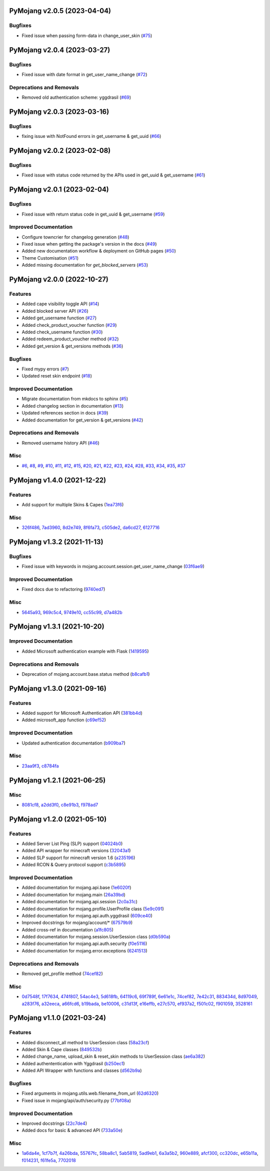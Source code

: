 PyMojang v2.0.5 (2023-04-04)
============================

Bugfixes
--------

- Fixed issue when passing form-data in change_user_skin (`#75 <https://github.com/Lucino772/pymojang/issues/75>`_)


PyMojang v2.0.4 (2023-03-27)
===========================

Bugfixes
--------

- Fixed issue with date format in get_user_name_change (`#72 <https://github.com/Lucino772/pymojang/issues/72>`_)


Deprecations and Removals
-------------------------

- Removed old authentication scheme: yggdrasil (`#69 <https://github.com/Lucino772/pymojang/issues/69>`_)


PyMojang v2.0.3 (2023-03-16)
============================

Bugfixes
--------

- fixing issue with NotFound errors in get_username & get_uuid (`#66 <https://github.com/Lucino772/pymojang/issues/66>`_)


PyMojang v2.0.2 (2023-02-08)
============================

Bugfixes
--------

- Fixed issue with status code returned by the APIs used in get_uuid & get_username (`#61 <https://github.com/Lucino772/pymojang/issues/61>`_)


PyMojang v2.0.1 (2023-02-04)
============================

Bugfixes
--------

- Fixed issue with return status code in get_uuid & get_username (`#59 <https://github.com/Lucino772/pymojang/issues/59>`_)


Improved Documentation
----------------------

- Configure towncrier for changelog generation (`#48 <https://github.com/Lucino772/pymojang/issues/48>`_)
- Fixed issue when getting the package's version in the docs (`#49 <https://github.com/Lucino772/pymojang/issues/49>`_)
- Added new documentation workflow & deployment on GitHub pages (`#50 <https://github.com/Lucino772/pymojang/issues/50>`_)
- Theme Customisation (`#51 <https://github.com/Lucino772/pymojang/issues/51>`_)
- Added missing documentation for *get_blocked_servers* (`#53 <https://github.com/Lucino772/pymojang/issues/53>`_)


PyMojang v2.0.0 (2022-10-27)
============================

Features
--------

- Added cape visibility toggle API (`#14 <https://github.com/Lucino772/pymojang/issues/14>`_)
- Added blocked server API (`#26 <https://github.com/Lucino772/pymojang/issues/26>`_)
- Added get_username function (`#27 <https://github.com/Lucino772/pymojang/issues/27>`_)
- Added check_product_voucher function (`#29 <https://github.com/Lucino772/pymojang/issues/29>`_)
- Added check_username function (`#30 <https://github.com/Lucino772/pymojang/issues/30>`_)
- Added redeem_product_voucher method (`#32 <https://github.com/Lucino772/pymojang/issues/32>`_)
- Added get_version & get_versions methods (`#36 <https://github.com/Lucino772/pymojang/issues/36>`_)


Bugfixes
--------

- Fixed mypy errors (`#7 <https://github.com/Lucino772/pymojang/issues/7>`_)
- Updated reset skin endpoint (`#18 <https://github.com/Lucino772/pymojang/issues/18>`_)


Improved Documentation
----------------------

- Migrate documentation from mkdocs to sphinx (`#5 <https://github.com/Lucino772/pymojang/issues/5>`_)
- Added changelog section in documentation (`#13 <https://github.com/Lucino772/pymojang/issues/13>`_)
- Updated references section in docs (`#39 <https://github.com/Lucino772/pymojang/issues/39>`_)
- Added documentation for get_version & get_versions (`#42 <https://github.com/Lucino772/pymojang/issues/42>`_)


Deprecations and Removals
-------------------------

- Removed username history API (`#46 <https://github.com/Lucino772/pymojang/issues/46>`_)


Misc
----

- `#6 <https://github.com/Lucino772/pymojang/issues/6>`_, `#8 <https://github.com/Lucino772/pymojang/issues/8>`_, `#9 <https://github.com/Lucino772/pymojang/issues/9>`_, `#10 <https://github.com/Lucino772/pymojang/issues/10>`_, `#11 <https://github.com/Lucino772/pymojang/issues/11>`_, `#12 <https://github.com/Lucino772/pymojang/issues/12>`_, `#15 <https://github.com/Lucino772/pymojang/issues/15>`_, `#20 <https://github.com/Lucino772/pymojang/issues/20>`_, `#21 <https://github.com/Lucino772/pymojang/issues/21>`_, `#22 <https://github.com/Lucino772/pymojang/issues/22>`_, `#23 <https://github.com/Lucino772/pymojang/issues/23>`_, `#24 <https://github.com/Lucino772/pymojang/issues/24>`_, `#28 <https://github.com/Lucino772/pymojang/issues/28>`_, `#33 <https://github.com/Lucino772/pymojang/issues/33>`_, `#34 <https://github.com/Lucino772/pymojang/issues/34>`_, `#35 <https://github.com/Lucino772/pymojang/issues/35>`_, `#37 <https://github.com/Lucino772/pymojang/issues/37>`_


PyMojang v1.4.0 (2021-12-22)
============================

Features
--------

- Add support for multiple Skins & Capes (`1ea73f6 <https://github.com/Lucino772/pymojang/commit/1ea73f6>`_)


Misc
----

- `326f486 <https://github.com/Lucino772/pymojang/commit/326f486>`_, `7ad3960 <https://github.com/Lucino772/pymojang/commit/7ad3960>`_, `8d2e749 <https://github.com/Lucino772/pymojang/commit/8d2e749>`_, `8f6fa73 <https://github.com/Lucino772/pymojang/commit/8f6fa73>`_, `c505de2 <https://github.com/Lucino772/pymojang/commit/c505de2>`_, `da6cd27 <https://github.com/Lucino772/pymojang/commit/da6cd27>`_, `6127716 <https://github.com/Lucino772/pymojang/commit/6127716>`_


PyMojang v1.3.2 (2021-11-13)
============================

Bugfixes
--------

- Fixed issue with keywords in mojang.account.session.get_user_name_change (`03f6ae9 <https://github.com/Lucino772/pymojang/commit/03f6ae9>`_)


Improved Documentation
----------------------

- Fixed docs due to refactoring (`9740ed7 <https://github.com/Lucino772/pymojang/commit/9740ed7>`_)


Misc
----

- `5645a93 <https://github.com/Lucino772/pymojang/commit/5645a93>`_, `969c5c4 <https://github.com/Lucino772/pymojang/commit/969c5c4>`_, `9749e10 <https://github.com/Lucino772/pymojang/commit/9749e10>`_, `cc55c99 <https://github.com/Lucino772/pymojang/commit/cc55c99>`_, `d7a482b <https://github.com/Lucino772/pymojang/commit/d7a482b>`_


PyMojang v1.3.1 (2021-10-20)
============================

Improved Documentation
----------------------

- Added Microsoft authentication example with Flask (`1419595 <https://github.com/Lucino772/pymojang/commit/1419595>`_)


Deprecations and Removals
-------------------------

- Deprecation of mojang.account.base.status method (`b8cafb1 <https://github.com/Lucino772/pymojang/commit/b8cafb1>`_)


PyMojang v1.3.0 (2021-09-16)
============================

Features
--------

- Added support for Microsoft Authentication API (`381bb4d <https://github.com/Lucino772/pymojang/commit/381bb4d>`_)
- Added microsoft_app function (`c69ef52 <https://github.com/Lucino772/pymojang/commit/c69ef52>`_)


Improved Documentation
----------------------

- Updated authentication documentation (`b909ba7 <https://github.com/Lucino772/pymojang/commit/b909ba7>`_)


Misc
----

- `23aa9f3 <https://github.com/Lucino772/pymojang/commit/23aa9f3>`_, `c8784fa <https://github.com/Lucino772/pymojang/commit/c8784fa>`_


PyMojang v1.2.1 (2021-06-25)
============================

Misc
----

- `8081cf8 <https://github.com/Lucino772/pymojang/commit/8081cf8>`_, `a2dd3f0 <https://github.com/Lucino772/pymojang/commit/a2dd3f0>`_, `c8e91b3 <https://github.com/Lucino772/pymojang/commit/c8e91b3>`_, `f978ad7 <https://github.com/Lucino772/pymojang/commit/f978ad7>`_


PyMojang v1.2.0 (2021-05-10)
============================

Features
--------

- Added Server List Ping (SLP) support (`04024b0 <https://github.com/Lucino772/pymojang/commit/04024b0>`_)
- Added API wrapper for minecraft versions (`32043a1 <https://github.com/Lucino772/pymojang/commit/32043a1>`_)
- Added SLP support for minecraft version 1.6 (`a235196 <https://github.com/Lucino772/pymojang/commit/a235196>`_)
- Added RCON & Query protocol support (`c3b5895 <https://github.com/Lucino772/pymojang/commit/c3b5895>`_)


Improved Documentation
----------------------

- Added documentation for mojang.api.base (`1e6020f <https://github.com/Lucino772/pymojang/commit/1e6020f>`_)
- Added documentation for mojang.main (`26a39bd <https://github.com/Lucino772/pymojang/commit/26a39bd>`_)
- Added documentation for mojang.api.session (`2c0a31c <https://github.com/Lucino772/pymojang/commit/2c0a31c>`_)
- Added documentation for mojang.profile.UserProfile class (`5e9c091 <https://github.com/Lucino772/pymojang/commit/5e9c091>`_)
- Added documentation for mojang.api.auth.yggdrasil (`609ce40 <https://github.com/Lucino772/pymojang/commit/609ce40>`_)
- Improved docstrings for mojang/account/* (`67579b9 <https://github.com/Lucino772/pymojang/commit/67579b9>`_)
- Added cross-ref in documentation (`a1fc805 <https://github.com/Lucino772/pymojang/commit/a1fc805>`_)
- Added documentation for mojang.session.UserSession class (`d0b590a <https://github.com/Lucino772/pymojang/commit/d0b590a>`_)
- Added documentation for mojang.api.auth.security (`f0e5116 <https://github.com/Lucino772/pymojang/commit/f0e5116>`_)
- Added documentation for mojang.error.exceptions (`6241513 <https://github.com/Lucino772/pymojang/commit/6241513>`_)


Deprecations and Removals
-------------------------

- Removed get_profile method (`74cef82 <https://github.com/Lucino772/pymojang/commit/74cef82>`_)


Misc
----

- `0d7548f <https://github.com/Lucino772/pymojang/commit/0d7548f>`_, `17f7634 <https://github.com/Lucino772/pymojang/commit/17f7634>`_, `474f807 <https://github.com/Lucino772/pymojang/commit/474f807>`_, `54ac4e3 <https://github.com/Lucino772/pymojang/commit/54ac4e3>`_, `5d618fb <https://github.com/Lucino772/pymojang/commit/5d618fb>`_, `64119c6 <https://github.com/Lucino772/pymojang/commit/64119c6>`_, `69f789f <https://github.com/Lucino772/pymojang/commit/69f789f>`_, `6e61e1c <https://github.com/Lucino772/pymojang/commit/6e61e1c>`_, `74cef82 <https://github.com/Lucino772/pymojang/commit/74cef82>`_, `7e42c31 <https://github.com/Lucino772/pymojang/commit/7e42c31>`_, `883434d <https://github.com/Lucino772/pymojang/commit/883434d>`_, `8d97049 <https://github.com/Lucino772/pymojang/commit/8d97049>`_, `a283f76 <https://github.com/Lucino772/pymojang/commit/a283f76>`_, `a32eeca <https://github.com/Lucino772/pymojang/commit/a32eeca>`_, `a66fcd6 <https://github.com/Lucino772/pymojang/commit/a66fcd6>`_, `b19bada <https://github.com/Lucino772/pymojang/commit/b19bada>`_, `be10006 <https://github.com/Lucino772/pymojang/commit/be10006>`_, `c31d13f <https://github.com/Lucino772/pymojang/commit/c31d13f>`_, `e16effb <https://github.com/Lucino772/pymojang/commit/e16effb>`_, `e27c570 <https://github.com/Lucino772/pymojang/commit/e27c570>`_, `ef937a2 <https://github.com/Lucino772/pymojang/commit/ef937a2>`_, `f501c02 <https://github.com/Lucino772/pymojang/commit/f501c02>`_, `f901059 <https://github.com/Lucino772/pymojang/commit/f901059>`_, `3528161 <https://github.com/Lucino772/pymojang/commit/3528161>`_


PyMojang v1.1.0 (2021-03-24)
============================

Features
--------

- Added disconnect_all method to UserSession class (`58a23cf <https://github.com/Lucino772/pymojang/commit/58a23cf>`_)
- Added Skin & Cape classes (`849532b <https://github.com/Lucino772/pymojang/commit/849532b>`_)
- Added change_name, upload_skin & reset_skin methods to UserSession class (`ae6a382 <https://github.com/Lucino772/pymojang/commit/ae6a382>`_)
- Added authententication with Yggdrasil (`b250ec1 <https://github.com/Lucino772/pymojang/commit/b250ec1>`_)
- Added API Wrapper with functions and classes (`d562b9a <https://github.com/Lucino772/pymojang/commit/d562b9a>`_)


Bugfixes
--------

- Fixed arguments in mojang.utils.web.filename_from_url (`62d6320 <https://github.com/Lucino772/pymojang/commit/62d6320>`_)
- Fixed issue in mojang/api/auth/security.py (`77bf08a <https://github.com/Lucino772/pymojang/commit/77bf08a>`_)


Improved Documentation
----------------------

- Improved docstrings (`22c7de4 <https://github.com/Lucino772/pymojang/commit/22c7de4>`_)
- Added docs for basic & advanced API (`733a50e <https://github.com/Lucino772/pymojang/commit/733a50e>`_)


Misc
----

- `1a6da4e <https://github.com/Lucino772/pymojang/commit/1a6da4e>`_, `1cf7b7f <https://github.com/Lucino772/pymojang/commit/1cf7b7f>`_, `4a26bda <https://github.com/Lucino772/pymojang/commit/4a26bda>`_, `55767fc <https://github.com/Lucino772/pymojang/commit/55767fc>`_, `58ba8c1 <https://github.com/Lucino772/pymojang/commit/58ba8c1>`_, `5ab5819 <https://github.com/Lucino772/pymojang/commit/5ab5819>`_, `5ad9eb1 <https://github.com/Lucino772/pymojang/commit/5ad9eb1>`_, `6a3a5b2 <https://github.com/Lucino772/pymojang/commit/6a3a5b2>`_, `960e889 <https://github.com/Lucino772/pymojang/commit/960e889>`_, `afcf300 <https://github.com/Lucino772/pymojang/commit/afcf300>`_, `cc320dc <https://github.com/Lucino772/pymojang/commit/cc320dc>`_, `e65b11a <https://github.com/Lucino772/pymojang/commit/e65b11a>`_, `f014231 <https://github.com/Lucino772/pymojang/commit/f014231>`_, `f61fe5a <https://github.com/Lucino772/pymojang/commit/f61fe5a>`_, `7702018 <https://github.com/Lucino772/pymojang/commit/7702018>`_
